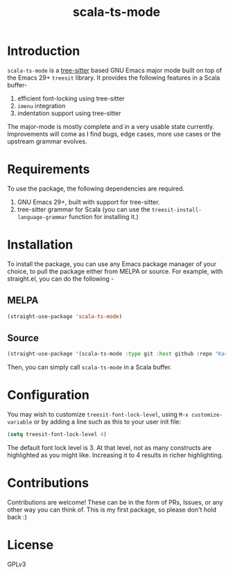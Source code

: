 #+TITLE:  scala-ts-mode

#+PROPERTY: LOGGING nil

* Introduction
~scala-ts-mode~ is a [[https://tree-sitter.github.io/tree-sitter/][tree-sitter]] based GNU Emacs major mode built on top of the Emacs 29+ ~treesit~ library. It provides the following features in a Scala buffer-
1. efficient font-locking using tree-sitter
2. ~imenu~ integration
3. indentation support using tree-sitter

The major-mode is mostly complete and in a very usable state currently. Improvements will come as I find bugs, edge cases, more use cases or the upstream grammar evolves. 

* Requirements
To use the package, the following dependencies are required.
1. GNU Emacs 29+, built with support for tree-sitter.
2. tree-sitter grammar for Scala (you can use the ~treesit-install-language-grammar~ function for installing it.)

* Installation
To install the package, you can use any Emacs package manager of your choice, to pull the package either from MELPA or source. For example, with straight.el, you can do the following -

** MELPA
#+begin_src emacs-lisp
(straight-use-package 'scala-ts-mode)
#+end_src

** Source
#+BEGIN_SRC emacs-lisp
  (straight-use-package '(scala-ts-mode :type git :host github :repo "KaranAhlawat/scala-ts-mode"))
#+END_SRC

Then, you can simply call ~scala-ts-mode~ in a Scala buffer.

* Configuration
You may wish to customize ~treesit-font-lock-level~, using ~M-x customize-variable~ or by adding a line such as this to your user init file:

#+begin_src emacs-lisp
(setq treesit-font-lock-level 4)
#+end_src

The default font lock level is 3. At that level, not as many constructs are highlighted as you might like. Increasing it to 4 results in richer highlighting.

* Contributions
Contributions are welcome! These can be in the form of PRs, Issues, or any other way you can think of. This is my first package, so please don't hold back :)

* License
GPLv3
